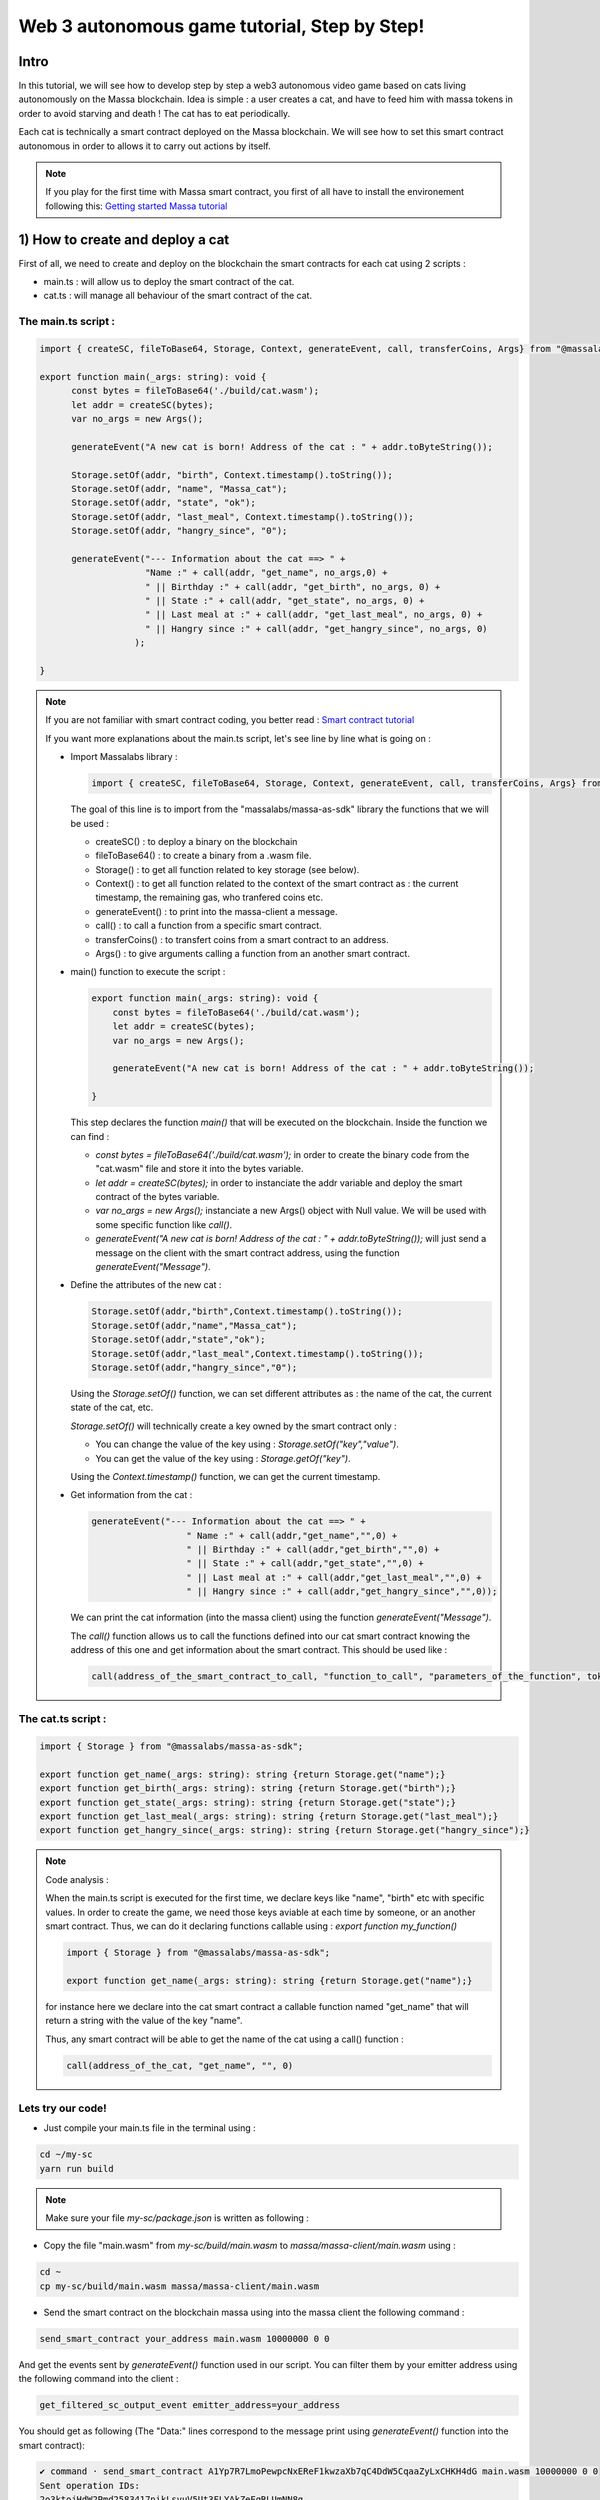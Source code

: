 .. _sc-autonomous:

Web 3 autonomous game tutorial, Step by Step!
=============================================

Intro
-----

In this tutorial, we will see how to develop step by step a web3 autonomous
video game based on cats living autonomously on the Massa blockchain.
Idea is simple : a user creates a cat, and have to feed him with massa tokens
in order to avoid starving and death ! The cat has to eat periodically.

Each cat is technically a smart contract deployed on the Massa blockchain.
We will see how to set this smart contract autonomous in order to allows it
to carry out actions by itself.

.. note::

  If you play for the first time with Massa smart contract, you first of all have
  to install the environement following this: `Getting started Massa tutorial <https://docs.massa.net/en/latest/hackathon.html>`_
  

.. _part1:
1) How to create and deploy a cat
---------------------------------

First of all, we need to create and deploy on the blockchain the smart contracts for each cat using 2 scripts :

* main.ts : will allow us to deploy the smart contract of the cat.
* cat.ts : will manage all behaviour of the smart contract of the cat.

The main.ts script :
....................

.. code-block:: typescript
 

  import { createSC, fileToBase64, Storage, Context, generateEvent, call, transferCoins, Args} from "@massalabs/massa-as-sdk"
  
  export function main(_args: string): void {    
  	const bytes = fileToBase64('./build/cat.wasm');
  	let addr = createSC(bytes);
  	var no_args = new Args();
      
  	generateEvent("A new cat is born! Address of the cat : " + addr.toByteString());

 	Storage.setOf(addr, "birth", Context.timestamp().toString());
 	Storage.setOf(addr, "name", "Massa_cat");
 	Storage.setOf(addr, "state", "ok");
 	Storage.setOf(addr, "last_meal", Context.timestamp().toString());
  	Storage.setOf(addr, "hangry_since", "0");

  	generateEvent("--- Information about the cat ==> " +
                      "Name :" + call(addr, "get_name", no_args,0) +
                      " || Birthday :" + call(addr, "get_birth", no_args, 0) +
                      " || State :" + call(addr, "get_state", no_args, 0) +
                      " || Last meal at :" + call(addr, "get_last_meal", no_args, 0) +
                      " || Hangry since :" + call(addr, "get_hangry_since", no_args, 0)
                    );

  }

.. note::

  If you are not familiar with smart contract coding, you better read : `Smart contract tutorial <https://docs.massa.net/en/latest/web3-dev/smart-contracts/smart-contract-example-sum.html#sc-example-sum>`_

  If you want more explanations about the main.ts script, let's see line by line what is going on :

  * Import Massalabs library :

    .. code-block:: typescript

      import { createSC, fileToBase64, Storage, Context, generateEvent, call, transferCoins, Args} from "@massalabs/massa-as-sdk"

    The goal of this line is to import from the "massalabs/massa-as-sdk" library the functions that we will be used : 

    * createSC() : to deploy a binary on the blockchain
    * fileToBase64() : to create a binary from a .wasm file.
    * Storage() : to get all function related to key storage (see below).
    * Context() : to get all function related to the context of the smart contract as : the current timestamp, the remaining gas, who tranfered coins etc.
    * generateEvent() : to print into the massa-client a message.
    * call() : to call a function from a specific smart contract.
    * transferCoins() : to transfert coins from a smart contract to an address.
    * Args() : to give arguments calling a function from an another smart contract.


  * main() function to execute the script :

    .. code-block:: typescript

      export function main(_args: string): void {    
          const bytes = fileToBase64('./build/cat.wasm');
          let addr = createSC(bytes);
          var no_args = new Args();

          generateEvent("A new cat is born! Address of the cat : " + addr.toByteString());
          
      }

    This step declares the function `main()` that will be executed on the blockchain. Inside the function we can find :

    * `const bytes = fileToBase64('./build/cat.wasm');` in order to create the binary code from the "cat.wasm" file and store it into the bytes variable.
    * `let addr = createSC(bytes);` in order to instanciate the addr variable and deploy the smart contract of the bytes variable.
    * `var no_args = new Args();` instanciate a new Args() object with Null value. We will be used with some specific function like `call()`.
    * `generateEvent("A new cat is born! Address of the cat : " + addr.toByteString());` will just send a message on the client with the smart contract address, using the function `generateEvent("Message")`.


  * Define the attributes of the new cat :

    .. code-block:: typescript

      Storage.setOf(addr,"birth",Context.timestamp().toString());
      Storage.setOf(addr,"name","Massa_cat");
      Storage.setOf(addr,"state","ok");
      Storage.setOf(addr,"last_meal",Context.timestamp().toString());
      Storage.setOf(addr,"hangry_since","0");

    Using the `Storage.setOf()` function, we can set different attributes as : the name of the cat, the current state of the cat, etc.

    `Storage.setOf()` will technically create a key owned by the smart contract only :

    * You can change the value of the key using : `Storage.setOf("key","value")`.
    * You can get the value of the key using : `Storage.getOf("key")`.

    Using the `Context.timestamp()` function, we can get the current timestamp.


  * Get information from the cat :

    .. code-block:: typescript

      generateEvent("--- Information about the cat ==> " +  
                        " Name :" + call(addr,"get_name","",0) +
                        " || Birthday :" + call(addr,"get_birth","",0) +
                        " || State :" + call(addr,"get_state","",0) +
                        " || Last meal at :" + call(addr,"get_last_meal","",0) + 
                        " || Hangry since :" + call(addr,"get_hangry_since","",0));

    We can print the cat information (into the massa client) using the function `generateEvent("Message")`. 

    The `call()` function allows us to call the functions defined into our cat smart contract knowing the address of this one and get information about the smart contract. This should be used like :
    
    .. code-block:: typescript

    	call(address_of_the_smart_contract_to_call, "function_to_call", "parameters_of_the_function", tokens_to_send_during_the_call)

   
The cat.ts script :
....................

.. code-block:: typescript

  import { Storage } from "@massalabs/massa-as-sdk";

  export function get_name(_args: string): string {return Storage.get("name");}
  export function get_birth(_args: string): string {return Storage.get("birth");}
  export function get_state(_args: string): string {return Storage.get("state");}
  export function get_last_meal(_args: string): string {return Storage.get("last_meal");}
  export function get_hangry_since(_args: string): string {return Storage.get("hangry_since");}
  

.. note::

  Code analysis : 

  When the main.ts script is executed for the first time, we declare keys like "name", "birth" etc with specific values.
  In order to create the game, we need those keys aviable at each time by someone, or an another smart contract. Thus, we can do it declaring functions callable using : `export function my_function()`

  .. code-block:: typescript

    import { Storage } from "@massalabs/massa-as-sdk";

    export function get_name(_args: string): string {return Storage.get("name");}

  for instance here we declare into the cat smart contract a callable function named "get_name" that will return a string with the value of the key "name".

  Thus, any smart contract will be able to get the name of the cat using a call() function : 
  
  .. code-block:: typescript

  	call(address_of_the_cat, "get_name", "", 0)

Lets try our code!
..................

* Just compile your main.ts file in the terminal using : 

.. code-block:: bash

  cd ~/my-sc
  yarn run build
  
.. note::
  
  Make sure your file `my-sc/package.json` is written as following :
  
  .. code-block:: json
	    {
	    "name": "my-massa-sc",
	    "version": "1.0.0",
	    "description": "",
	    "main": "index.js",
	    "scripts": {
		"test": "npx astester --imports node_modules/@massalabs/massa-as-sdk/astester.imports.js",
		"asbuild:debug": "asc assembly/index.ts --target debug",
		"asbuild:release": "asc assembly/index.ts --target release",
		"asbuild": "npm run asbuild:debug && npm run asbuild:release",
		"start": "npx serve .",
		"build": "asc assembly/cat.ts --target release --exportRuntime -o build/cat.wasm && asc --transform transformer/file2base64.js assembly/main.ts --target release --exportRuntime -o build/main.wasm",
		"simulate": "node ./simulator/simulate.js",
		"deploy": "ts-node --esm deployer/deployment_script.ts",
		"lint": "eslint --resolve-plugins-relative-to \"./assembly/**/*.{ts,json}\" --fix",
		"prettier": "prettier \"./*.{ts,js,json,md}\" \"./{src,__tests}/**/*.{ts,js,json,md}\" --write",
		"format": "npm run lint && npm run prettier"
	    },
	    "keywords": [],
	    "author": "",
	    "license": "ISC",
	    "devDependencies": {
		"@massalabs/as": "^1.0.2",
		"@massalabs/massa-as-sdk": "github:massalabs/massa-as-sdk",
		"@types/node": "^18.11.3",
		"@typescript-eslint/eslint-plugin": "^5.40.1",
		"@typescript-eslint/parser": "^5.40.1",
		"assemblyscript": "^0.21.7",
		"eslint": "^8.25.0",
		"tester": "https://gitpkg.now.sh/massalabs/as/tester?main",
		"transformer": "https://gitpkg.now.sh/massalabs/as/transformer?main",
		"tslib": "^2.4.0"
	    },
	    "type": "module",
	    "exports": {
		".": {
		    "import": "./build/release.js",
		    "types": "./build/release.d.ts"
		}
	    }
	}
  
* Copy the file "main.wasm" from `my-sc/build/main.wasm` to `massa/massa-client/main.wasm` using : 

.. code-block:: bash

  cd ~
  cp my-sc/build/main.wasm massa/massa-client/main.wasm

* Send the smart contract on the blockchain massa using into the massa client the following command : 

.. code-block:: bash

  send_smart_contract your_address main.wasm 10000000 0 0 
  
And get the events sent by `generateEvent()` function used in our script. You can filter them by your emitter address using the following command into the client : 

.. code-block:: bash

  get_filtered_sc_output_event emitter_address=your_address

You should get as following (The "Data:" lines correspond to the message print using `generateEvent()` function into the smart contract): 

.. code-block:: bash

  ✔ command · send_smart_contract A1Yp7R7LmoPewpcNxEReF1kwzaXb7qC4DdW5CqaaZyLxCHKH4dG main.wasm 10000000 0 0 
  Sent operation IDs:
  2o3ktojHdW2Pmd2583417nikLsvuV5Ut3FLYAkZeEgRLUmNN8g

  ✔ command · get_filtered_sc_output_event emitter_address=A1Yp7R7LmoPewpcNxEReF1kwzaXb7qC4DdW5CqaaZyLxCHKH4dG
  Context: Slot: (period: 129211, thread: 9) at index: 6
  On chain execution
  Block id: cz6Sj6jGs8j8qcuaDw25hgtY45ES8RS17ywS7DxLs2m4YkLr9
  Origin operation id: 2o3ktojHdW2Pmd2583417nikLsvuV5Ut3FLYAkZeEgRLUmNN8g
  Call stack: A1Yp7R7LmoPewpcNxEReF1kwzaXb7qC4DdW5CqaaZyLxCHKH4dG

  Data: A new cat is born! Address of the cat : A1pKunDyWRPgGithbkkxavTgchPuSzCQ1MDzKHLA1rdsh3uH4S7

  Context: Slot: (period: 129211, thread: 9) at index: 7
  On chain execution
  Block id: cz6Sj6jGs8j8qcuaDw25hgtY45ES8RS17ywS7DxLs2m4YkLr9
  Origin operation id: 2o3ktojHdW2Pmd2583417nikLsvuV5Ut3FLYAkZeEgRLUmNN8g
  Call stack: A1Yp7R7LmoPewpcNxEReF1kwzaXb7qC4DdW5CqaaZyLxCHKH4dG

  Data: --- Information about the cat ==> Name :Massa_cat || Birthday :1668439608968 || State :ok || Last meal at :1668439608968 || Hangry since :0
  
  
.. _part2:
2) How to feed the cat with tokens
----------------------------------

Now we want to feed our cat with tokens. We have to add some code to main.ts and cat.ts files.

The main.ts script :
....................

We then need to transfert tokens to the smart contract of the cat adding in the main.ts : 

.. code-block:: typescript 

  	import { createSC, fileToBase64, Storage, Context, generateEvent, call, transferCoins, Args } from "@massalabs/massa-as-sdk"

	export function main(_args: string): void {
	const bytes = fileToBase64('./build/cat.wasm');
	let addr = createSC(bytes);
	var no_args = new Args();

	generateEvent("A new cat is born! Address of the cat : " + addr.toByteString());

	Storage.setOf(addr, "birth", Context.timestamp().toString());
	Storage.setOf(addr, "name", "Massa_cat");
	Storage.setOf(addr, "state", "ok");
	Storage.setOf(addr, "last_meal", Context.timestamp().toString());
	Storage.setOf(addr, "hangry_since", "0");

	generateEvent("--- Information about the cat ==> " +
		"Name :" + call(addr, "get_name", no_args, 0) +
		" || Birthday :" + call(addr, "get_birth", no_args, 0) +
		" || State :" + call(addr, "get_state", no_args, 0) +
		" || Last meal at :" + call(addr, "get_last_meal", no_args, 0) +
		" || Hangry since :" + call(addr, "get_hangry_since", no_args, 0)
		);


	//transfert 10 tokens to the cat smart contract
	let factor = 100000000;
	transferCoins(addr, 10 * factor);

	//ask to the cat to eat tokens and print the state of the token after eating, and the balance evolution of the smart contract.
	call(addr, "eat", no_args, 0);
	generateEvent("--- Information about the cat ==> " +
		"Name :" + call(addr, "get_name", no_args, 0) +
		" || Birthday :" + call(addr, "get_birth", no_args, 0) +
		" || State :" + call(addr, "get_state", no_args, 0) +
		" || Last meal at :" + call(addr, "get_last_meal", no_args, 0) +
		" || Hangry since :" + call(addr, "get_hangry_since", no_args, 0)
		);

	}

.. note::

  Code analysis : 
 
  .. code-block:: typescript

    let factor = 100000000;
    transferCoins(addr, 10 * factor);

  transfer 10 tokens to the smart contract address. Note that 1 massa token = 100000000 of the standard unit used.

  .. code-block:: typescript

    call(addr, "eat", no_args, 0);

    generateEvent("--- Information about the cat ==> " +
		"Name :" + call(addr, "get_name", no_args, 0) +
		" || Birthday :" + call(addr, "get_birth", no_args, 0) +
		" || State :" + call(addr, "get_state", no_args, 0) +
		" || Last meal at :" + call(addr, "get_last_meal", no_args, 0) +
		" || Hangry since :" + call(addr, "get_hangry_since", no_args, 0)
		);

  call the `eat()` function of the cat smart contract, and print the information about the cat.

The cat.ts script :
....................

.. code-block:: typescript

  import { generateEvent, Storage, balance, Context, transferCoins, Address, sendMessage, currentPeriod, currentThread } from "@massalabs/massa-as-sdk";

  export function get_name(_args: string): string {return Storage.get("name");}
  export function get_birth(_args: string): string {return Storage.get("birth");}
  export function get_state(_args: string): string {return Storage.get("state");}
  export function get_last_meal(_args: string): string {return Storage.get("last_meal");}
  export function get_hangry_since(_args: string): string {return Storage.get("hangry_since");}

  export function eat(_args: string): void {
      let factor = 100000000;
      let tokens_to_eat: u64 = 6 * factor;
      let poo_addr = Address.fromByteString("A13ESKj7WRVdjM96ttk2caqzES9nRzwB8pEcMW8GutrPwjo3WQS");
      
      generateEvent(Storage.get("name") + " wants to eat " + (tokens_to_eat / factor).toString() + " Massa tokens. Current balance : " + (balance() /factor).toString());

      if (tokens_to_eat <= balance()) {        
          transferCoins(poo_addr, tokens_to_eat);
          generateEvent(Storage.get("name") + " has eaten " + (tokens_to_eat / factor).toString() + " Massa tokens. Current balance : " + (balance() /factor).toString());
          Storage.set("state", "ok");
          Storage.set("last_meal", Context.timestamp().toString());
          Storage.set("hangry_since", "0");
      }

      else {
          generateEvent("/!\ Not enought tokens in the balance! Balance = " + (balance() /factor).toString());
          if (Storage.get("state") == "starved") {
              Storage.set("state", "dead");
              generateEvent(Storage.get("name") + " is starved since : " + Storage.get("hangry_since") + ", he dies with pain!"); 
          }
          
          if (Storage.get("state") == "ok") {
              Storage.set("state", "starved");
              Storage.set("hangry_since", Context.timestamp().toString());
          }
      }
  }

.. note::

  Code analysis : 

  .. code-block:: typescript

    let factor = 100000000;
    let tokens_to_eat: u64 = 6 * factor;
    let poo_addr = Address.fromByteString("A13ESKj7WRVdjM96ttk2caqzES9nRzwB8pEcMW8GutrPwjo3WQS");

  declares the callable function eat(), and set the number of tokens eaten at each time to 6. The poo_addr is the address where the tokens will be "destoyed" after each meal.

  .. code-block:: typescript

    if (tokens_to_eat <= balance()) {        
            transferCoins(poo_addr, tokens_to_eat);
            generateEvent(Storage.get("name") + " has eaten " + (tokens_to_eat / factor).toString() + " Massa tokens. Current balance : " + (balance() /factor).toString());
            Storage.set("state", "ok");
            Storage.set("last_meal", Context.timestamp().toString());
            Storage.set("hangry_since", "0");
        }

  if there are enought tokens to eat, 6 tokens are transfered to the poo address and the keys of the cat smart contract are updated with new values.

  .. code-block:: typescript

    else {
              generateEvent("/!\ Not enought tokens in the balance! Balance = " + (balance() /factor).toString());
              if (Storage.get("state") == "starved") {
                  Storage.set("state", "dead");
                  generateEvent(Storage.get("name") + " is starved since : " + Storage.get("hangry_since") + ", he dies with pain!"); 
              }

              if (Storage.get("state") == "ok") {
                  Storage.set("state", "starved");
                  Storage.set("hangry_since", Context.timestamp().toString());
              }
          }

  if not enought tokens are avaible, the key "state" is set to "starved" and the key "hangry_since" is updated. If the state of the cat was already "starved", the key will be updated to "dead".
  
Let's try our code!
...................

Just compile your main.ts file in the terminal using : 

.. code-block:: bash

  cd ~/my-sc
  yarn run build
  
* Copy the file "main.wasm" from `my-sc/build/main.wasm` to `massa/massa-client/main.wasm` using : 

.. code-block:: bash

  cd ~
  cp my-sc/build/main.wasm massa/massa-client/main.wasm

* Send the smart contract on the blockchain massa using into the massa client the following command : 

.. code-block:: bash

  send_smart_contract your_address main.wasm 10000000 0 0 
  
And get the events sent by `generateEvent()` function used in our script. You can filter them by your emitter address using the following command into the client : 

.. code-block:: bash

  get_filtered_sc_output_event emitter_address=your_address

You should get as following (The "Data:" lines correspond to the message print using `generateEvent()` function into the smart contract): 

.. code-block:: bash

  Context: Slot: (period: 133898, thread: 28) at index: 6
  On chain execution
  Block id: 28mYCc1CLCEGXwLbCRrPKeBdmL8cWGfUADuGoTgm3xKiVJJpm7
  Origin operation id: a9hesDXT5DiJqoZ37rarsEmN716nV8cJj6zVCnbs5is6GCF1n
  Call stack: A12kgk4YamD6Qt4PdG42iqMSE36BRNiL1JyCmrcGTHrQJuaarMKU

  Data: A new cat is born! Address of the cat : A1186aEwXVC5mfdgTqkfdPyVT4cTgW8cfvvw6FdA52YMgdiPvQ9

  Context: Slot: (period: 133898, thread: 28) at index: 7
  On chain execution
  Block id: 28mYCc1CLCEGXwLbCRrPKeBdmL8cWGfUADuGoTgm3xKiVJJpm7
  Origin operation id: a9hesDXT5DiJqoZ37rarsEmN716nV8cJj6zVCnbs5is6GCF1n
  Call stack: A12kgk4YamD6Qt4PdG42iqMSE36BRNiL1JyCmrcGTHrQJuaarMKU

  Data: --- Informations about the cat ==> Name :Massa_cat || Birthday :1668514610468 || State :ok || Last meal at :1668514610468 || Hangry since :0

  Context: Slot: (period: 133898, thread: 28) at index: 8
  On chain execution
  Block id: 28mYCc1CLCEGXwLbCRrPKeBdmL8cWGfUADuGoTgm3xKiVJJpm7
  Origin operation id: a9hesDXT5DiJqoZ37rarsEmN716nV8cJj6zVCnbs5is6GCF1n
  Call stack: A12kgk4YamD6Qt4PdG42iqMSE36BRNiL1JyCmrcGTHrQJuaarMKU,A1186aEwXVC5mfdgTqkfdPyVT4cTgW8cfvvw6FdA52YMgdiPvQ9

  Data: Massa_cat wants to eat 6 Massa tokens. Current balance : 10

  Context: Slot: (period: 133898, thread: 28) at index: 9
  On chain execution
  Block id: 28mYCc1CLCEGXwLbCRrPKeBdmL8cWGfUADuGoTgm3xKiVJJpm7
  Origin operation id: a9hesDXT5DiJqoZ37rarsEmN716nV8cJj6zVCnbs5is6GCF1n
  Call stack: A12kgk4YamD6Qt4PdG42iqMSE36BRNiL1JyCmrcGTHrQJuaarMKU,A1186aEwXVC5mfdgTqkfdPyVT4cTgW8cfvvw6FdA52YMgdiPvQ9

  Data: Massa_cat has eaten 6 Massa tokens. Current balance : 4

  Context: Slot: (period: 133898, thread: 28) at index: 10
  On chain execution
  Block id: 28mYCc1CLCEGXwLbCRrPKeBdmL8cWGfUADuGoTgm3xKiVJJpm7
  Origin operation id: a9hesDXT5DiJqoZ37rarsEmN716nV8cJj6zVCnbs5is6GCF1n
  Call stack: A12kgk4YamD6Qt4PdG42iqMSE36BRNiL1JyCmrcGTHrQJuaarMKU

  Data: --- Informations about the cat ==> Name :Massa_cat || Birthday :1668514610468 || State :ok || Last meal at :1668514610468 || Hangry since :0


Now if we try to feed the cat 2 times just encapsulating the `eat()` function into a `for` loop : 

.. code-block:: typescript

  for (let i = 0; i < 2; i++) {
        call(addr, "eat", no_args, 0);
        generateEvent("--- Information about the cat ==> " +
		"Name :" + call(addr, "get_name", no_args, 0) +
		" || Birthday :" + call(addr, "get_birth", no_args, 0) +
		" || State :" + call(addr, "get_state", no_args, 0) +
		" || Last meal at :" + call(addr, "get_last_meal", no_args, 0) +
		" || Hangry since :" + call(addr, "get_hangry_since", no_args, 0));
	        
      }  


We observe (only "Data:" line are printed) :

.. code-block:: bash 

  Data: A new cat is born! Address of the cat : A12LCbcpSg4UqadPTtVwwkBvspxLBhujWHVHwZCbUkUXJn6oju19
  Data: --- Informations about the cat ==> Name :Massa_cat || Birthday :1668515058468 || State :ok || Last meal at :1668515058468 || Hangry since :0
  Data: Massa_cat wants to eat 6 Massa tokens. Current balance : 10
  Data: Massa_cat has eaten 6 Massa tokens. Current balance : 4
  Data: 0--- Informations about the cat ==> Name :Massa_cat || Birthday :1668515058468 || State :ok || Last meal at :1668515058468 || Hangry since :0
  Data: Massa_cat wants to eat 6 Massa tokens. Current balance : 4
  Data: /! Not enought tokens in the balance! Balance = 4
  Data: --- Informations about the cat ==> Name :Massa_cat || Birthday :1668515058468 || State :starved || Last meal at :1668515058468 || Hangry since :1668515058468


if we try with 3, the cat should die :

.. code-block:: typescript

  for (let i = 0; i < 3; i++) {
        call(addr, "eat", no_args, 0);
        generateEvent("--- Information about the cat ==> " +
		"Name :" + call(addr, "get_name", no_args, 0) +
		" || Birthday :" + call(addr, "get_birth", no_args, 0) +
		" || State :" + call(addr, "get_state", no_args, 0) +
		" || Last meal at :" + call(addr, "get_last_meal", no_args, 0) +
		" || Hangry since :" + call(addr, "get_hangry_since", no_args, 0));
	        
      } 


and saddly ... (only "Data:" line are printed) :

.. code-block:: bash 

  Data: A new cat is born! Address of the cat : A1Gm3kxorw2wpgJ7pGWStWxWjfxVa6qVBtGZ1o5Do2xdgNt4BmP
  Data: --- Informations about the cat ==> Name :Massa_cat || Birthday :1668515298468 || State :ok || Last meal at :1668515298468 || Hangry since :0
  Data: Massa_cat wants to eat 6 Massa tokens. Current balance : 10
  Data: Massa_cat has eaten 6 Massa tokens. Current balance : 4
  Data: --- Informations about the cat ==> Name :Massa_cat || Birthday :1668515298468 || State :ok || Last meal at :1668515298468 || Hangry since :0
  Data: Massa_cat wants to eat 6 Massa tokens. Current balance : 4
  Data: /! Not enought tokens in the balance! Balance = 4
  Data: --- Informations about the cat ==> Name :Massa_cat || Birthday :1668515298468 || State :starved || Last meal at :1668515298468 || Hangry since :1668515298468
  Data: Massa_cat wants to eat 6 Massa tokens. Current balance : 3
  Data: /! Not enought tokens in the balance! Balance = 3
  Data: Massa_cat is starved since : 1668515298468, he dies with pain!
  Data: --- Informations about the cat ==> Name :Massa_cat || Birthday :1668515298468 || State :dead || Last meal at :1668515298468 || Hangry since :1668515298468
  
.. _part3:
3) How to set the cat autonomous
--------------------------------

We want now the cat able to eat autonomously!

To do it, we will use the `sendMessage()` function to replace the `for` loop in the main.ts.

The main.ts script :
....................

.. code-block:: typescript
    
  import { createSC, fileToBase64, Storage, Context, generateEvent, call, transferCoins, Args} from "@massalabs/massa-as-sdk"

  export function main(_args: string): void {
      const bytes = fileToBase64('./build/cat.wasm');
      let addr = createSC(bytes);
      generateEvent("A new cat is born! Address of the cat : " + addr.toByteString());
      var no_args = new Args();

      Storage.setOf(addr,"birth",Context.timestamp().toString());
      Storage.setOf(addr,"name","Massa_cat");
      Storage.setOf(addr,"state","ok");
      Storage.setOf(addr,"last_meal",Context.timestamp().toString());
      Storage.setOf(addr,"hangry_since","0");

      generateEvent("--- Informations about the cat ==> " +
                      "Name :" + call(addr,"get_name",no_args,0) +
                      " || Birthday :" + call(addr,"get_birth",no_args,0) +
                      " || State :" + call(addr,"get_state",no_args,0) +
                      " || Last meal at :" + call(addr,"get_last_meal",no_args,0) +
                      " || Hangry since :" + call(addr,"get_hangry_since",no_args,0)
      );

      //transfert 10 tokens to the cat smart contract
      let factor = 100000000;
      transferCoins(addr, 10 * factor);

      //call the "loop" function of the cat smart contract start in order to start the loop setting the cat autonomous. `generateEvent()` Prints the return of the loop to be sure that the loop was started correctly.
      generateEvent(call(addr,"loop",no_args,0));
  }

.. note:: 

  Code analysis :

  The previous `for` loop written in order to feed the cat x times has been replaced by a `call(addr,"loop",no_args,0)`, targetting the cat smart contract function `loop()`. This function `loop()` starts an infinite loop allowing the cat to eat autonomously until he dies :

  .. code-block:: typescript

    generateEvent(call(addr,"loop",no_args,0));

  The `generateEvent()` used before the `call()` prints the return of the `loop()`. Indeed the `loop()` function returns a string during the first call.
  
The cat.ts :
............

.. code-block:: typescript
  
  import { generateEvent, Storage, balance, Context, transferCoins, Address, sendMessage, currentPeriod, currentThread } from "@massalabs/massa-as-sdk";
  import { addressStack } from "@massalabs/massa-as-sdk/assembly/std/context";

  let factor = 100000000;

  export function get_name(_args: string): string {return Storage.get("name");}
  export function get_birth(_args: string): string {return Storage.get("birth");}
  export function get_state(_args: string): string {return Storage.get("state");}
  export function get_last_meal(_args: string): string {return Storage.get("last_meal");}
  export function get_hangry_since(_args: string): string {return Storage.get("hangry_since");}

  export function eat(_args: string): void {
      let tokens_to_eat: u64 = 6 * factor;
      let poo_addr = Address.fromByteString("A13ESKj7WRVdjM96ttk2caqzES9nRzwB8pEcMW8GutrPwjo3WQS");
      generateEvent(Storage.get("name") + " wants to eat " + (tokens_to_eat / factor).toString() + " Massa tokens. Current balance : " + (balance() /factor).toString());

      if (tokens_to_eat <= balance()) {        
          transferCoins(poo_addr, tokens_to_eat);
          generateEvent(Storage.get("name") + " has eaten " + (tokens_to_eat / factor).toString() + " Massa tokens. Current balance : " + (balance() /factor).toString());
          Storage.set("state", "ok");
          Storage.set("last_meal", Context.timestamp().toString());
          Storage.set("hangry_since", "0");

      }

      else {
          generateEvent("/!\ Not enought tokens in the balance! Balance = " + (balance() /factor).toString());
          if (Storage.get("state") == "starved") {
              Storage.set("state", "dead");
              generateEvent(Storage.get("name") + " is starved since : " + Storage.get("hangry_since") + ", he dies with pain!"); 
          }
          if (Storage.get("state") == "ok") {
              Storage.set("state", "starved");
              Storage.set("hangry_since", Context.timestamp().toString());
          }

      }

  }

  export function loop(_args: string): string {

      if(Storage.get("state") == "dead") {
          generateEvent("Cat is dead! End of the loop");
          return "0";
      }

      const threads: u8 = 32;

      let cur_period = currentPeriod();
      let cur_thread = currentThread();
      let next_thread = cur_thread + 1;
      let next_period = cur_period;
      if (next_thread >= threads) {
          ++next_period;
          next_thread = 0;
      }

      let call_stack = addressStack();
      let cur_addr = call_stack[call_stack.length - 1];

      eat("");
      
      sendMessage(
          cur_addr,
          "loop",
          next_period,
          next_thread,
          next_period + 5,
          next_thread,
          70000000,
          0,
          0,
          ""
      );

      return "(Loop started)";
  }

.. note::

  Code analysis :
 
  The callable `loop()` function has been added :

  .. code-block::

    export function loop(_args: string): string {
        ...
        }

  This function consists in 3 parts : 

  * The first part is just to check if the cat is dead, and if yes, it stops the loop using `return "0"` :

    .. code-block::

      if(Storage.get("state") == "dead") {
            generateEvent("Cat is dead! End of the loop");
            return "0";
        }

  * The second part is the main mecanism of the autonomous system : the `sendMessage()` :

    .. code-block::
        const threads: u8 = 32;

        let cur_period = currentPeriod();
        let cur_thread = currentThread();
        let next_thread = cur_thread + 1;
        let next_period = cur_period;
        if (next_thread >= threads) {
            ++next_period;
            next_thread = 0;
        }

        let call_stack = addressStack();
        let cur_addr = call_stack[call_stack.length - 1];

        eat("");

        sendMessage(
            cur_addr,
            "loop",
            next_period,
            next_thread,
            next_period + 5,
            next_thread,
            70000000,
            0,
            0,
            ""
        );

    The function `sendMessage()` will call the `loop` function in the futur, allowing us to create an infinite loop. Each iteration of the loop will execute the `eat()` function, allowing the cat to eat by itself periodically. You can define the iteration time period. To get more information about how works the autonomous system and how modify parameters: Go to see the next chapter : 4) Autonomous mecanism fully detailled )
    

  * The third part is just `return "(Loop started)";` during the first call of the `loop()` function by main.ts, in order to signify that the loop started. 

Lets try our code!
..................

Just compile your main.ts file in the terminal using : 

.. code-block:: bash

  cd ~/my-sc
  yarn run build
  
  
Copy the file "main.wasm" from `my-sc/build/main.wasm` to `massa/massa-client/main.wasm` using : 

.. code-block:: bash

  cd ~
  cp my-sc/build/main.wasm massa/massa-client/main.wasm

Send the smart contract on the blockchain massa using into the massa client the following command : 

.. code-block:: bash

  send_smart_contract your_address main.wasm 10000000 0 0 
  
And get the events sent by `generateEvent()` function used in our script. You can filter them by your emitter address using the following command into the client : 

.. code-block:: bash

  get_filtered_sc_output_event emitter_address=your_address

You should get as following (with only `Data:` lines are printed): 

.. code-block:: bash

  ✔ command · get_filtered_sc_output_event emitter_address=A12kgk4YamD6Qt4PdG42iqMSE36BRNiL1JyCmrcGTHrQJuaarMKU

  Data: A new cat is born! Address of the cat : A12mf7ChJMu4nmWNh5WNTqJ5sGkXbpKuvzMzn4oNyde18thNrLev
  Data: --- Informations about the cat ==> Name :Massa_cat || Birthday :1668691842468 || State :ok || Last meal at :1668691842468 || Hangry since :0
  Data: Massa_cat wants to eat 6 Massa tokens. Current balance : 10
  Data: Massa_cat has eaten 6 Massa tokens. Current balance : 4
  Data: (Loop started)

And when you filter with the cat smart contract address (with only `Data:` lines printed): 

.. code-block:: bash

  ✔ command · get_filtered_sc_output_event emitter_address=A12mf7ChJMu4nmWNh5WNTqJ5sGkXbpKuvzMzn4oNyde18thNrLev

  Data: Massa_cat wants to eat 6 Massa tokens. Current balance : 4
  Data: /! Not enought tokens in the balance! Balance = 4
  Data: Massa_cat wants to eat 6 Massa tokens. Current balance : 3
  Data: /! Not enought tokens in the balance! Balance = 3
  Data: Massa_cat is starved since : 1668691842968, he dies with pain!
  Data: Cat is dead! End of the loop


.. _part4:
4) Autonomous mecanism fully detailled
--------------------------------------


In this part we will see in detail how works the autonomous smart contract system.

The time in the Massa Blockchain is based on blocks. The Massa blockchain is made by 32 threads generating 2 blocks per second. You can see the current blockchain overview here : `Massa Explorer <https://massa.net/testnet/>`_

If you click on a block, you can see the period and the thread of the block :


.. note::

	For each period (each "horizontal" line in non 3D view) you have 32 blocks corresponding to the 32 threads (vertical lines). Thus, to target a block you have to define the period and the thread. For instance, you can define the period 93904 and the thread 18 to target the block : 2RWCjRjkPLAGRJSH2yVF4WL3RMdJLmn6Ue5hB5xWE2CySuQtqR.
	
	For the same period 93904, if you define the thread 19, you will target an another block.

With the `sendMessage()` function, we can send an operation to execute in the future, defining the period and the thread.


sendMessage() function structure
................................

The structure of the `sendMessage()` function is :

.. code-block:: typescript

	sendMessage(
		at: Address,
	  	functionName: string,
  		validityStartPeriod: u64,
  		validityStartThread: u8,
  		validityEndPeriod: u64,
  		validityEndThread: u8,
  		maxGas: u64,
  		gasPrice: u64,
  		coins: u64,
  		msg: string,
		)

.. note::

	The parameters have to be used like :

	 * @param {string} at // is the address targeted. You can call the current smart contract, or call any other smart contract knowing the address.
	 * @param {string} functionName // the function that you want to execute in the future.
	 * @param {u64} validityStartPeriod - Period of the validity start slot // the current period. You can get it using `currentPeriod()`.
	 * @param {u8} validityStartThread - Thread of the validity start slot // the current thread. You can get it using `currentThread()`.
	 * @param {u64} validityEndPeriod - Period of the validity end slot // The future period you want to execute the function. 
	 * @param {u8} validityEndThread - Thread of the validity end slot // The future thread you want to execute the function.
	 * @param {u64} maxGas - Maximum gas for the message execution // Gas used to execute the function.
	 * @param {u64} gasPrice - Price of one gas unit // Price of the gas.
	 * @param {u64} coins - Coins of the sender // If you want to send coins in the same operation.
	 * @param {string} msg - serialized data // If you want to add a message to the operation.
 

sendMessage() function, how to use it :
.......................................

As we saw previously, we need to get the current period and thread in order to use the `sendMessage()` function. We can do it using :

.. code-block:: typescript
	
	const threads: u8 = 32;
	
	let cur_period = currentPeriod();
	let cur_thread = currentThread();
	let next_thread = cur_thread + 1;
	let next_period = cur_period;
	if (next_thread >= threads) {
		++next_period;
		next_thread = 0;
	    }
	    
	let call_stack = addressStack();
    	let cur_addr = call_stack[call_stack.length - 1];

.. note::

	This part prepares the variables used in the `sendMessage()` function. We just get the current period and current thread in order to define the variables `next_period` and `next_thread`. 
	
	Here we defined `next_thread` as the current thread +1, but you can stay on the same thread if you want and just define the `next_period` as current_period + number.
	
	The if block avoids the thread to be out of threads maximal range. The period has no range limitations but thread has to be between 0 and 31.
	
	We can get all addresses that called the smart contract using : `let call_stack = addressStack();`. 
	We can get the current smart contract address using : `let cur_addr = call_stack[call_stack.length - 1];`
	

Now we can use the sendMessage() function :

.. code-block::

	   sendMessage(
			cur_addr,
			"function_to_call",
			next_period,
			next_thread,
			next_period + 5,
			next_thread,
			70000000,
			0,
			0,
			""
    		);
    		
.. note::

	* `function_to_call` is the name of the function to call in the targetted smart contract,
	* `next_period` will define the period to target,
	* `next_thread` will define the thread to target,
	* `70000000` is the maximum gas to use,
	* the price gas is define to 0,
	* no coins will be sent,
	* `""` will be the message sent, to the function.
	
.. note::

	/!\ with `sendMessage()` you can call an another smart contract, or you can call a function in the current smart contract. However, to set the smart contract autonomous you have to set a loop as we did previously! 
	
	And don't forget to create a condition to break the loop in order to avoid an infinite loop!
	
	
How to convert time in period and thread:
.........................................

Play with period is not really the easiest way.

If you want to call a function in let's say 10 minutes, you have to convert 10 minutes in period and thread.

.. note::

	The time on the blockchain :

	* Time between the current Thread and the next one = 0.5 seconds.
	* 32 Threads = 1 Period = 32 * 0.5 seconds = 16 seconds.

 
If we want to execute a function 10 minutes in the future (600 seconds), we then have to use sendMessage() function with :

.. code-block:: typescript

	next_period = current_period + 37
	
Indeed : 37 * 16 seconds = 592 seconds; And :

.. code-block:: typescript

	next_thread = current_thread + 16

Indeed : 16 * 0.5 seconds = 8 seconds.

.. note::
	
	Explanation :
	
	 * 10 minutes = 600 seconds
	 * We know that 1 period = 16 seconds. Then 600 seconds = 37.5 periods. We can add 37 periods but not 37.5 because period is u64.
	 * we know that 1 period = 32 Threads. Then 0.5 period = 12 thread. Thus, adding 16 Threads we will add the 0.5 periods missing to the 37.
	 
	 Thus : 37 periods = 592 seconds, and 16 threads = 8 seconds. 592 + 8 = 600 seconds = 10 minutes.
